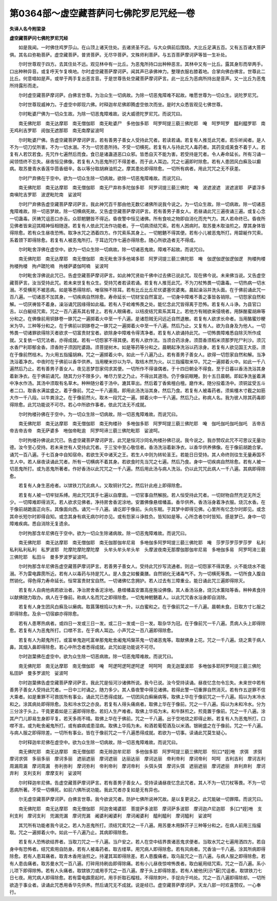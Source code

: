 第0364部～虚空藏菩萨问七佛陀罗尼咒经一卷
============================================

**失译人名今附梁录**

**虚空藏菩萨问七佛陀罗尼咒经**


　　如是我闻。一时佛住鸡罗莎山。在山顶上诸天住处。去诸贤圣不远。与大众俱前后围绕。大比丘足满五百。又有五百诸大菩萨俱。其名曰弥勒菩萨。虚空藏菩萨。普贤菩萨。无尽华菩萨。文殊师利菩萨。与五百菩萨摩诃萨等皆一生补处。

　　尔时世尊观于四方。去其住处不远。观见林中有一比丘。为恶鬼所持口出种种恶言。其林中又有一比丘。露其身形而举两手。口出种种异音。或复呼天乍复唤地。尔时虚空藏菩萨摩诃萨。闻其声已承佛神力。整理衣服右膝着地。合掌向佛白佛言。世尊此二比丘。何意唱如是声。或举于两手复出恶言音。于是世尊告处空藏菩萨摩诃萨言。此一比丘为恶病所持出是音声。又一比丘为恶鬼所持露形而走。

　　尔时虚空藏菩萨摩诃萨。白佛言世尊。为治众生一切病故。为除一切恶鬼障难不起故。唯愿世尊为一切众生。说陀罗尼咒。

　　尔时世尊现威神力。于虚空中即现六佛。时释迦牟尼佛即腾虚空依次而坐。是时大众悉皆观见七佛世尊。

　　尔时毗婆尸佛为一切众生故。为除一切恶鬼障难故。说大威德陀罗尼咒。而说咒曰。

　　南无佛陀耶　南无达摩耶　南无僧伽耶　南无毗婆尸　多他伽多耶　呵罗呵提三藐三佛陀耶　唵　呵罗呵罗　醯利醯罗耶　南无鸡利吉罗耶　阅伽无遮那耶　南无南摩娑波呵

　　尔时毗婆尸佛。告虚空藏菩萨摩诃萨言。若有善男子善女人受持此咒者。若读若诵。若复有人推觅此咒者。若乐听闻者。是人不为一切刀仗所害。不为一切水溺。不为一切苦患所持。不受一切横死。若复有人与持此咒人毒药者。其药变成美食不着于人。若复有人若饮若食。先咒作七遍然后而食。食已是诸蛊道恶口众邪。皆悉自灭不能为害。若受持是咒者。令人寿命延长。所有习诵一闻领悟终不忘失。昼夜恒见佛像。若复有人为恶鬼所打不得差者。而于此人耳边。咒之七遍即时除愈。若有人患团风白癣及以癫病。取苏曼青水香莲华茴香细辛。各以等分取胡麻油煎之。摩其患处即得除愈。一切所有病者。用此咒咒之无不获差。

　　尔时尸弃佛在于空中。欲为一切众生除一切病故。欲除一切恶鬼障难故。而说咒曰。

　　南无佛陀耶　南无达摩耶　南无僧伽耶　南无尸弃祢多陀伽多耶　阿罗诃提三藐三佛陀　唵　波遮波遮　波遮波耶　萨婆浮多南嗔陀吉罗耶　波逻毗陀南　娑波呵

　　尔时尸弃佛告虚空藏菩萨摩诃萨言。我此神咒百千那由他无数亿诸佛所说我今说之。为一切众生故。除一切病故。除一切诸恶鬼障难故。除一切恶梦故。除一切横病死故。又告虚空藏菩萨摩诃萨言。若有善男子善女人。若昼诵此咒三遍夜诵三遍。或复心念一切蛊毒。厌祷咒诅恶口赤舌。众耶魍魉皆不得近。昏夜警中恒见诸佛。所有食啖之物即自消化而充气力。其人若命终已。昏夜所见佛者皆来迎其精神恒相随逐。若复有人依此咒法作功能者。于一切病须结咒索。若有人困病时。取苏曼木取油煎之。摩其身体皆得除愈。若有众生昼夜恐怖。取净水咒之洒着四方。作咒索系其身上。一切魍魉不得其便。若有小儿被恶鬼所打。用碧綖作咒索。系着颈下即得除愈。若复有人被恶鬼所打。于耳边咒作七遍亦得除愈。随心所欲造者无不得成。

　　尔时毗舍浮佛在虚空中。欲为一切众生除一切病故。除一切诸恶鬼故。障难不起故。而说咒曰。

　　南无佛陀耶　南无达摩耶　南无僧伽耶　南无毗舍浮多他竭多耶　阿罗诃提三藐三佛陀耶　唵　伽逻伽逻伽逻伽逻　拘楼拘楼拘楼拘楼　拘卢蹉陀喃　拘楼萨婆伽呵喃　娑波呵

　　尔时毗舍浮佛说此咒已。告虚空藏菩萨摩诃萨言。如此神咒贤劫千佛中过去佛已说此咒。现在佛今说。未来佛当说。又告虚空藏菩萨言。汝当受持此咒。若未来世复有众生。受持咒者若读若诵。若复有人推觅此咒。不为刀杖怖畏一切蛊毒。一切热病一切水溺。不受横死不被恶病。如是等悉得除却。唯宿殃不除耳。若有比丘比丘尼优婆塞优婆夷。晨起澡浴并洗头面。在于佛前诵此咒一百八遍。一切诸恶不加其身。一切疾病自然除愈。寿命延长一切财宝自然富足。一切身中障难不善之事皆各销除。一切怨家自然和解。一切厌祷皆不着身。澡浴诵咒因缘得如此福。若有人于崄难怖畏之处。能忆念此咒皆得离于恐怖。若复有人斗诤。为县官口舌。以白綖结咒索。咒之一百八遍系其右臂上。若有人眼痛者。以桔皮结咒索系其耳上。若他方有贼欲来侵境者。用酥酪蜜胡麻等分和之。在佛像前用铜鉹卷一鉹咒之一遍掷着火中至一千八遍。是诸怨贼无问远近自然退散。若复有人欲求长命者。当用酪蜜炒粳米为华。三种等分和之。在于佛前以铜鉹卷之一鉹咒之一遍掷着火中至一千八遍。然后乃止。又复有人。欲为自身及为他人。一切怖畏一切诸罪欲得除灭者欲求一切富贵财宝者。欲除身中障难令得清净者。若复有人欲诵持此咒。一切怖畏障难悉自除灭所作成就。又复依一切咒法者。亦得成就。若有一切怨家不得其便。若有人欲作法。当须合药涂身。须茴香须稻米须那罗陀尸利沙。须沉水香尸利耶郁金香。须香附子须因陀婆路。须菩提树木。如是等药等分和之。晨朝起净洗浴以药涂身。若复有人欲见国王大臣。须在于像前然桔木。为火用五指撮胡麻。咒之一遍掷着火中。如此一千八遍乃止。若有善男子善女人。欲得一切怨家自然和解。当净洗浴着净衣。中夜时在于佛前以香华供养。当用粳米炒以为华。取桔木然为火。以三指撮取米华。咒之一遍掷着火中。如此一千八遍然后乃止。若有善男子善女人。夜见恶梦怨家伺求其便。一切所作不得谐偶者。于十四日朝全不得食。至于日暮以香汤洗浴其身着新净衣。在于佛前诵咒。随其力分不限多少。唯尽力至之乃止。不得出其道场。仍于像前眠睡。到十五日晨朝。即起净洗釜着满中净水作汤。其汤中须取有名草木。种种随分着于汤中。漉其草出。然后着丁香紫檀白檀。磨作末。随分投着汤中。须铜盆受五斗者二口。取香水满盆盛之。着于像前。咒之一千八遍竟。即用此汤洗浴其身。然后乃食。若复有人被毒药者。须紫橿木寸截之如筋大作一千八段。以牛粪涂之。在于像前然火。取木一段咒之一遍。掷着火中一千八遍。然后乃止。称病人名。我为彼人除其药毒即得除愈。此咒功能说不可尽。若心中所欲作事者。依此咒法无不成就。

　　尔时拘楼孙佛在于空中。为一切众生除一切病故。除一切恶鬼障难故。而说咒曰。

　　南无佛陀耶　南无达摩耶　南无僧伽耶　南无拘楼孙　多咃伽多耶　阿罗呵提三藐三佛陀耶　唵　伽吒伽吒伽吒伽吒　吉帝吉帝吉帝吉帝　南无萨婆多　咃伽帝毗逾　阿罗呵谛三藐三佛陀毗耶　娑波呵。

　　尔时拘楼孙佛说此咒已。告虚空藏菩萨摩诃萨言。此咒是恒河沙同名拘楼孙佛已说。我今说之。我亦赞叹此咒不可思议无量功德。汝今至心受持。若未来世有人受持此咒者。于三宝中至心敬信者。香汤洗浴着新净衣。以香华供养佛像。在于像前胡跪合掌。诵咒一百八遍。于七百身中自知宿命。若欲生天中诸天之王。若生人中则为转轮圣王。若能日日受持。其人命终则往生无量寿国不生人中。若人昼夜读诵此咒者。所有一切横病不着其身。若欲食时先当咒之七遍。然后乃食。身中一切疾病自然除愈。若有人被一切恶鬼所打。或为恶鬼所著者。作好香汤以此咒咒之一千八遍。然后用此汤与病人洗浴。仍以此咒咒此病人一千八遍。其病即得除愈。

　　若复有人身生恶疮者。以镔铁刀咒此病人。又取铜针咒之。然后针此疮上即得除愈。

　　若复有人被一切牢狱系缚。用此咒咒其手七遍以自摩面。一切官事自然解脱。若人恒受持此咒者。一切财物自然充足无所乏少。一切障难即得消灭。若人欲求见佛者。净持房舍香泥涂地。安置佛像悬缯幡盖。香华供养。香汤浴身着净衣服。烧沉水香。在于像前胡跪面正向东。其像面向西。诵咒一千八遍。诵讫即于像前。头向东眠。于其梦中即得见佛。心里所有忆念尔时即见。或念其命长短尔时即得自知。或念其身有病无病尔时亦见。或有怨家斗诤胜负。皆知如是等。心所念者尔时皆知。感是梦已。身中一切障难疾病。悉自消除无复遗余。

　　尔时拘那含牟尼佛在于空中。欲为一切众生除诸病故。除一切恶鬼障难故。而说咒曰。

　　南无佛陀耶　南无达摩耶　南无僧伽耶　南无伽那伽牟尼易　多咃伽多阿罗呵提三藐三佛陀耶　唵　莎罗莎罗莎罗莎罗　私利私利私利私利　私罗波耶　陀摩陀摩陀摩陀摩　头牟头牟头牟头牟　头摩波夜南无那摩伽那伽牟尼易　多咃伽多易　阿罗呵渧三藐三佛陀耶　私田斗　曼多罗波罗娑波呵。

　　尔时拘那含牟尼佛告虚空藏菩萨摩诃萨言。若善男子善女人。受持此咒抄写流通者。则远一切怨家不得其便。火不能烧水不能溺。不为雷电霹雳所近。若有人以毒药与持是咒人。是人食之如餐羹膳。自然销化无诸毒气不。为一切横死等畏。一切所食入腹自然销化。得色得力寿命延长。恒常富贵财宝自然。一切诸佛忆念拥护。若人过去有三障重业。能日诵此咒三遍即得除灭。

　　若复有人自病他病若欲治者。净治房舍香泥涂地。悬缯幡盖安置高座施设佛像。其人香汤浴身。烧沉水薰陆等香。种种素食持以献佛随力取办。病人在于像前。称病人名而咒之即得除愈。一切鬼神魍魉着人。以此咒咒香水浴身即自消除。

　　若复有人身生团风白癣及以癞病。取菖蒲根捣以为末一升。以白蜜和之。在于像前咒之一千八遍。晨朝未食。日取方寸匕服之即得除愈。及余一切宿癖亦得除愈。

　　若有人患寒热病者。或四日一发或三日一发。或二日一发或一日一发。取杂华为冠。在于像前咒一千八遍。贯病人头上即得除愈。若复有人为恶鬼所打。口噤不言。在于病人耳边。小声咒之一百八遍即得除愈。

　　若复有人为颠鬼所打。或富单鬼迦吒富单那鬼毗舍阇鬼鸠槃茶鬼一切诸恶鬼等。取献佛身上花。咒之一千八遍。烧之熏于病人鼻。其烟入鼻即得除愈。若心中所念者悉得成就。此咒如是功能说不可尽。

　　尔时迦葉佛在虚空中。欲为众生除一切恶病故。除一切恶鬼障难故。而说咒曰。

　　南无佛陀耶　南无达摩耶　南无僧伽耶　唵　呵逻呵逻呵逻呵逻　呵呵呵　南无迦葉波耶　多咃伽多耶阿罗呵提三藐三佛陀　私田妒　曼多罗波陀　娑波呵

　　尔时迦葉佛告虚空藏菩萨摩诃萨言。我此咒是恒河沙诸佛所说。我今已说。汝今受持读诵。昼夜忆念勿令忘失。未来世中若有善男子善女人受持此咒者。一日中三时诵之。随力多少。其人昏夜警中得见诸佛。若得此警一切重罪自然消灭。若有作五逆罪不信大乘者。如是重罪不可救拔所有事业。诵此咒已悉得成就。一切团风白癣癞病等。取佛上华在于像前咒之一千八遍。捣以为末冷水和之。涂其病处即得除愈。及和冷水饮之亦良。若复有人得头痛病者。取佛上华在于像前。咒之一千八遍。捣以为未和冷水。分为三分涂于头上。干竟更着如是三遍即得除愈。若妇人生产难者。取佛上华捣为末。和牛酥煎之。煎竟置于像前。咒之一千八遍。涂其产门儿即易生身即平复。若天多雨不晴。取佛上华在于佛前。咒之一千八遍。出于空地烧之即得止断。若复有人为恶鬼所打。口噤不言。或为毗舍阇鬼所打。或有癖病或患湿病。取佛上华捣为未。和酒若葡萄酒及以米酒。银碗盛之在于像前。咒之一千八遍。与病人服之即得除差。一切所有事业。皆在于像前咒之一千八遍悉得成就。若欲为一切事。读诵此咒莫生疑心。

　　尔时释迦牟尼佛在虚空中。欲为众生除一切病故。除一切恶鬼障难故。而说咒曰。

　　南无佛陀耶　南无达摩耶　南无僧伽耶　南无赊迦牟尼耶　多他伽多耶　阿罗呵提三藐三佛陀耶　怛[口*姪]咃　求弭　求弭　摩诃求弭　多丽多丽　摩诃多丽　遮丽遮丽　摩诃遮丽　达丽达丽　摩诃达丽　帝利帝利　摩诃帝利　呵呵　吉利吉利　摩诃吉利　周漏周漏　摩诃周漏　弥利弥利　摩诃弥利　帝利帝利　摩诃帝利　头弭头弭　摩诃头弭　遮丽遮丽　摩诃遮丽　弃利弃利　摩诃弃利　支利支利　摩摩支利　娑波呵

　　尔时释迦牟尼佛。告虚空藏菩萨摩诃萨言。若有善男子善女人。受持读诵昼夜忆念此咒者。其人不为一切刀杖等畏。不为一切恶病所著。不受一切横死。如前六佛所说功能。我此咒者亦复如是无有异也。

　　尔无虚空藏菩萨摩诃萨。白佛言世尊。我今欲说咒者。防护七佛所说神咒故。是以复更说之。此咒能破一切罪障。而说咒曰。

　　南无佛陀耶　南无达摩耶　南无僧伽耶　阿迦舍竭婆耶　菩提萨多波耶　摩诃萨多波耶　摩诃迦卢尼迦耶　多[口*姪]咃　支利支利　摩诃支利　兜漏兜漏　摩诃兜漏　阇婆利阇婆利　摩诃阇婆利　醯利醯利　摩诃醯利　娑波呵

　　其咒所有功能者我今说之。若人为恶鬼所打。须结咒索咒之一千八遍。用苏曼木用酥芥子三种等分和之。在病人前用三指撮取。咒之一遍掷着火中。如此一千八遍乃止。其病即得除愈。

　　若复有人恐怖欲结界者。当取刀咒之一千八遍。当户安之。若人在空中结界畏诸恶鬼求便者。当取水咒之七遍用洒四方。若自身中有恐怖者。结咒索用自防身。若有人被毒药者。取古缕草。用咒病人即得除愈。若有风病者。咒香油一千八遍。涂其所病即得除愈。若有人患耳痛者。取青木香用油煎之。持灌其耳即得除差。若人患腹痛者。取乌盐咒之一百八遍。与病人服之即得除愈。若有人患齿痛者。取苏曼水咒一百八遍。打碎用持刷齿即得除痛。若有小儿昼夜惊啼怖畏者。取白綖用结咒索。咒之一百八遍。系小儿项下即得除怖。若有人头痛者。取镔铁刀或用手咒之一百八遍。摩于头上即得除差。若有人被他厌[示*厭]咒诅者。取镔铁刀七日七夜。用咒病人即得除愈。若有雷电霹雳起时。用手折取石榴枝。不得除刺叶。手捉向于呜处。咒之一百八遍即得除却。一切所欲造于事业者。读诵此咒悉用香华先供养。然后诵咒无不成就。说是经已。虚空藏菩萨摩诃萨。天龙八部一时欢喜赞叹。一心奉行。
